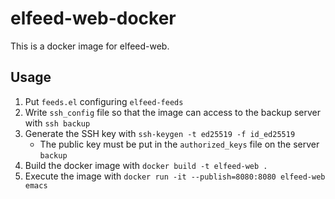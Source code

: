 * elfeed-web-docker

This is a docker image for elfeed-web.

** Usage

1. Put ~feeds.el~ configuring ~elfeed-feeds~
2. Write ~ssh_config~ file so that the image can access to the backup server with ~ssh backup~
3. Generate the SSH key with ~ssh-keygen -t ed25519 -f id_ed25519~
   - The public key must be put in the ~authorized_keys~ file on the server ~backup~
4. Build the docker image with ~docker build -t elfeed-web .~
5. Execute the image with ~docker run -it --publish=8080:8080 elfeed-web emacs~
